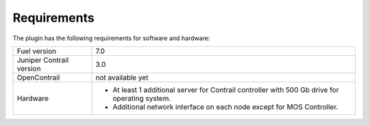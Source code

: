Requirements
============

The plugin has the following requirements for software and hardware:

+--------------------------------+----------------------------------------------+
| Fuel version                   | 7.0                                          |
+--------------------------------+----------------------------------------------+
| Juniper Contrail version       | 3.0                                          |
+--------------------------------+----------------------------------------------+
| OpenContrail                   | not available yet                            |
+--------------------------------+----------------------------------------------+
| Hardware                       | *   At least 1 additional server for         |
|                                |     Contrail controller with 500 Gb drive    |
|                                |     for operating system.                    |
|                                |                                              |
|                                | *   Additional network interface on each     |
|                                |     node except for MOS Controller.          |
+--------------------------------+----------------------------------------------+
